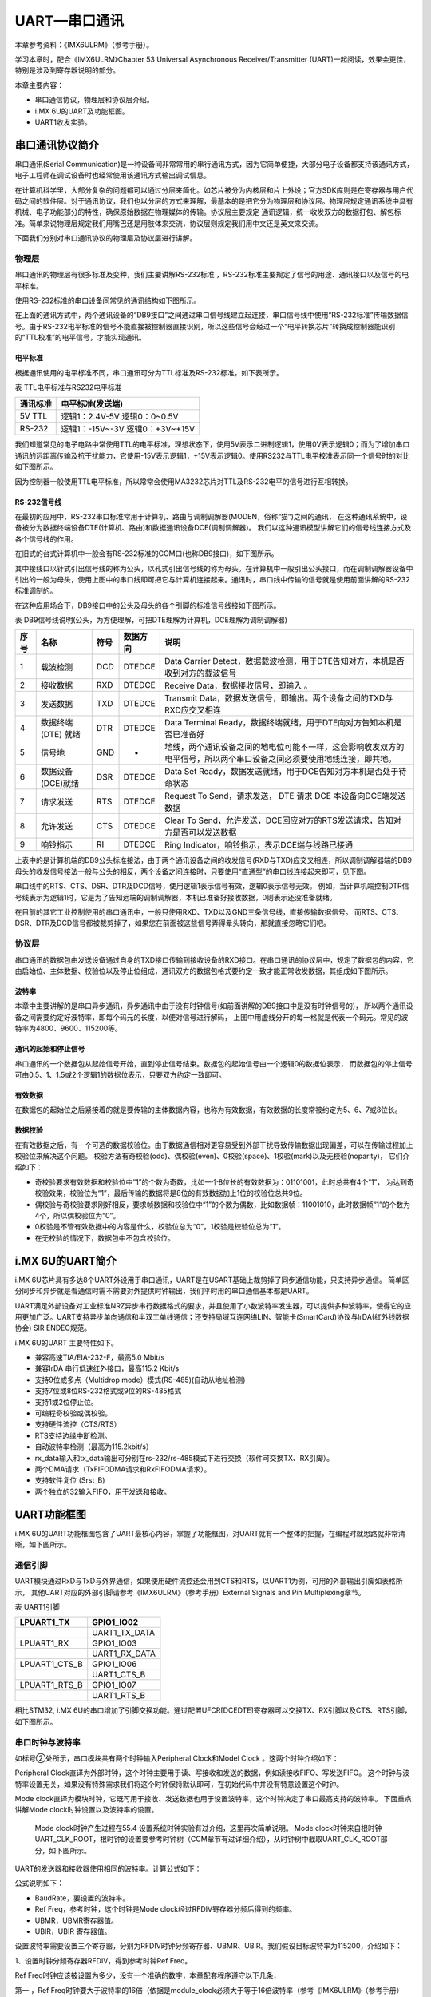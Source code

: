 .. vim: syntax=rst

UART—串口通讯
===========================

本章参考资料：《IMX6ULRM》（参考手册）。

学习本章时，配合《IMX6ULRM》Chapter 53 Universal Asynchronous Receiver/Transmitter (UART)一起阅读，效果会更佳，特别是涉及到寄存器说明的部分。

本章主要内容：

-  串口通信协议，物理层和协议层介绍。
-  i.MX 6U的UART及功能框图。
-  UART1收发实验。

串口通讯协议简介
~~~~~~~~~~~~~~~~~~~~~~~~~~~

串口通讯(Serial Communication)是一种设备间非常常用的串行通讯方式，因为它简单便捷，大部分电子设备都支持该通讯方式，
电子工程师在调试设备时也经常使用该通讯方式输出调试信息。

在计算机科学里，大部分复杂的问题都可以通过分层来简化。如芯片被分为内核层和片上外设；官方SDK库则是在寄存器与用户代码之间的软件层。对于通讯协议，我们也以分层的方式来理解，最基本的是把它分为物理层和协议层。物理层规定通讯系统中具有机械、电子功能部分的特性，确保原始数据在物理媒体的传输。协议层主要规定
通讯逻辑，统一收发双方的数据打包、解包标准。简单来说物理层规定我们用嘴巴还是用肢体来交流，协议层则规定我们用中文还是英文来交流。

下面我们分别对串口通讯协议的物理层及协议层进行讲解。

物理层
>>>>>>>>>>>>>>>>>>>>>>>>>>>

串口通讯的物理层有很多标准及变种，我们主要讲解RS-232标准 ，RS-232标准主要规定了信号的用途、通讯接口以及信号的电平标准。

使用RS-232标准的串口设备间常见的通讯结构如下图所示。

.. image:: media/uart002.jpg
   :align: center
   :alt: 未找到图片


在上面的通讯方式中，两个通讯设备的“DB9接口”之间通过串口信号线建立起连接，串口信号线中使用“RS-232标准”传输数据信号。由于RS-232电平标准的信号不能直接被控制器直接识别，所以这些信号会经过一个“电平转换芯片”转换成控制器能识别的“TTL校准”的电平信号，才能实现通讯。

电平标准
---------------------------

根据通讯使用的电平标准不同，串口通讯可分为TTL标准及RS-232标准，如下表所示。

表 TTL电平标准与RS232电平标准

======== ================
通讯标准 电平标准(发送端)
======== ================
5V TTL   逻辑1：2.4V-5V
         逻辑0：0~0.5V
RS-232   逻辑1：-15V~-3V
         逻辑0：+3V~+15V
======== ================


我们知道常见的电子电路中常使用TTL的电平标准，理想状态下，使用5V表示二进制逻辑1，使用0V表示逻辑0；而为了增加串口通讯的远距离传输及抗干扰能力，它使用-15V表示逻辑1，+15V表示逻辑0。使用RS232与TTL电平校准表示同一个信号时的对比如下图所示。

.. image:: media/uart003.jpg
   :align: center
   :alt: 未找到图片

因为控制器一般使用TTL电平标准，所以常常会使用MA3232芯片对TTL及RS-232电平的信号进行互相转换。

RS-232信号线
---------------------------

在最初的应用中，RS-232串口标准常用于计算机、路由与调制调解器(MODEN，俗称“猫”)之间的通讯，
在这种通讯系统中，设备被分为数据终端设备DTE(计算机、路由)和数据通讯设备DCE(调制调解器)。
我们以这种通讯模型讲解它们的信号线连接方式及各个信号线的作用。

在旧式的台式计算机中一般会有RS-232标准的COM口(也称DB9接口)，如下图所示。


.. image:: media/uart004.jpg
   :align: center
   :alt: 未找到图片


其中接线口以针式引出信号线的称为公头，以孔式引出信号线的称为母头。在计算机中一般引出公头接口，而在调制调解器设备中引出的一般为母头，使用上图中的串口线即可把它与计算机连接起来。通讯时，串口线中传输的信号就是使用前面讲解的RS-232标准调制的。

在这种应用场合下，DB9接口中的公头及母头的各个引脚的标准信号线接如下图所示。

.. image:: media/uart005.jpeg
   :align: center
   :alt: 未找到图片

表  DB9信号线说明(公头，为方便理解，可把DTE理解为计算机，DCE理解为调制调解器)

==== =================== ==== ======== ======================================================================================================================
序号 名称                符号 数据方向 说明
==== =================== ==== ======== ======================================================================================================================
1    载波检测            DCD  DTEDCE   Data Carrier Detect，数据载波检测，用于DTE告知对方，本机是否收到对方的载波信号
2    接收数据            RXD  DTEDCE   Receive Data，数据接收信号，即输入 。
3    发送数据            TXD  DTEDCE   Transmit Data，数据发送信号，即输出。两个设备之间的TXD与RXD应交叉相连
4    数据终端 (DTE) 就绪 DTR  DTEDCE   Data Terminal Ready，数据终端就绪，用于DTE向对方告知本机是否已准备好
5    信号地              GND  -        地线，两个通讯设备之间的地电位可能不一样，这会影响收发双方的电平信号，所以两个串口设备之间必须要使用地线连接，即共地。
6    数据设备(DCE)就绪   DSR  DTEDCE   Data Set Ready，数据发送就绪，用于DCE告知对方本机是否处于待命状态
7    请求发送            RTS  DTEDCE   Request To Send，请求发送， DTE 请求 DCE 本设备向DCE端发送数据
8    允许发送            CTS  DTEDCE   Clear To Send，允许发送，DCE回应对方的RTS发送请求，告知对方是否可以发送数据
9    响铃指示            RI   DTEDCE   Ring Indicator，响铃指示，表示DCE端与线路已接通
==== =================== ==== ======== ======================================================================================================================

上表中的是计算机端的DB9公头标准接法，由于两个通讯设备之间的收发信号(RXD与TXD)应交叉相连，所以调制调解器端的DB9母头的收发信号接法一般与公头的相反，两个设备之间连接时，只要使用“直通型”的串口线连接起来即可，见下图。

.. image:: media/uart006.jpg
   :align: center
   :alt: 未找到图片

串口线中的RTS、CTS、DSR、DTR及DCD信号，使用逻辑1表示信号有效，逻辑0表示信号无效。
例如，当计算机端控制DTR信号线表示为逻辑1时，它是为了告知远端的调制调解器，本机已准备好接收数据，0则表示还没准备就绪。

在目前的其它工业控制使用的串口通讯中，一般只使用RXD、TXD以及GND三条信号线，直接传输数据信号。
而RTS、CTS、DSR、DTR及DCD信号都被裁剪掉了，如果您在前面被这些信号弄得晕头转向，那就直接忽略它们吧。

协议层
>>>>>>>>>>>>>>>>>>>>>>>>>>>

串口通讯的数据包由发送设备通过自身的TXD接口传输到接收设备的RXD接口。在串口通讯的协议层中，规定了数据包的内容，它由启始位、主体数据、校验位以及停止位组成，通讯双方的数据包格式要约定一致才能正常收发数据，其组成如下图所示。

.. image:: media/uart007.jpg
   :align: center
   :alt: 未找到图片

波特率
---------------------------

本章中主要讲解的是串口异步通讯，异步通讯中由于没有时钟信号(如前面讲解的DB9接口中是没有时钟信号的)，
所以两个通讯设备之间需要约定好波特率，即每个码元的长度，以便对信号进行解码，
上图中用虚线分开的每一格就是代表一个码元。常见的波特率为4800、9600、115200等。

通讯的起始和停止信号
---------------------------

串口通讯的一个数据包从起始信号开始，直到停止信号结束。数据包的起始信号由一个逻辑0的数据位表示，
而数据包的停止信号可由0.5、1、1.5或2个逻辑1的数据位表示，只要双方约定一致即可。

有效数据
---------------------------

在数据包的起始位之后紧接着的就是要传输的主体数据内容，也称为有效数据，有效数据的长度常被约定为5、6、7或8位长。

数据校验
---------------------------

在有效数据之后，有一个可选的数据校验位。由于数据通信相对更容易受到外部干扰导致传输数据出现偏差，可以在传输过程加上校验位来解决这个问题。
校验方法有奇校验(odd)、偶校验(even)、0校验(space)、1校验(mark)以及无校验(noparity)，
它们介绍如下：

-  奇校验要求有效数据和校验位中“1”的个数为奇数，比如一个8位长的有效数据为：01101001，此时总共有4个“1”，
   为达到奇校验效果，校验位为“1”，最后传输的数据将是8位的有效数据加上1位的校验位总共9位。

-  偶校验与奇校验要求刚好相反，要求帧数据和校验位中“1”的个数为偶数，比如数据帧：11001010，此时数据帧“1”的个数为4个，所以偶校验位为“0”。

-  0校验是不管有效数据中的内容是什么，校验位总为“0”，1校验是校验位总为“1”。

-  在无校验的情况下，数据包中不包含校验位。

i.MX 6U的UART简介
~~~~~~~~~~~~~~~~~~~~~~~~~~~

i.MX 6U芯片具有多达8个UART外设用于串口通讯，UART是在USART基础上裁剪掉了同步通信功能，只支持异步通信。
简单区分同步和异步就是看通信时需不需要对外提供时钟输出，我们平时用的串口通信基本都是UART。

UART满足外部设备对工业标准NRZ异步串行数据格式的要求，并且使用了小数波特率发生器，可以提供多种波特率，使得它的应
用更加广泛。UART支持异步单向通信和半双工单线通信；还支持局域互连网络LIN、智能卡(SmartCard)协议与lrDA(红外线数据协会) SIR ENDEC规范。

i.MX 6U的UART 主要特性如下。

-  兼容高速TIA/EIA-232-F，最高5.0 Mbit/s

-  兼容IrDA 串行低速红外接口，最高115.2 Kbit/s

-  支持9位或多点（Multidrop mode）模式(RS-485)(自动从地址检测)

-  支持7位或8位RS-232格式或9位的RS-485格式

-  支持1或2位停止位。

-  可编程奇校验或偶校验。

-  支持硬件流控（CTS/RTS）

-  RTS支持边缘中断检测。

-  自动波特率检测（最高为115.2kbit/s）

-  rx_data输入和tx_data输出可分别在rs-232/rs-485模式下进行交换（软件可交换TX、RX引脚）。

-  两个DMA请求（TxFIFODMA请求和RxFIFODMA请求）。

-  支持软件复位 (Srst_B)

-  两个独立的32输入FIFO，用于发送和接收。

UART功能框图
~~~~~~~~~~~~~~~~~~~~~~~~~~~

i.MX 6U的UART功能框图包含了UART最核心内容，掌握了功能框图，对UART就有一个整体的把握，在编程时就思路就非常清晰，如下图所示。

.. image:: media/uart008.png
   :align: center
   :alt: 未找到图片

.. image:: media/uart009.png
   :align: center
   :alt: 未找到图片

通信引脚
>>>>>>>>>>>>>>>>>>>>>>>>>>>

UART模块通过RxD与TxD与外界通信，如果使用硬件流控还会用到CTS和RTS，以UART1为例，可用的外部输出引脚如表格所示，
其他UART对应的外部引脚请参考《IMX6ULRM》（参考手册）External Signals and Pin Multiplexing章节。

表  UART1引脚

============= =============
LPUART1_TX    GPIO1_IO02
============= =============
\             UART1_TX_DATA
LPUART1_RX    GPIO1_IO03
\             UART1_RX_DATA
LPUART1_CTS_B GPIO1_IO06
\             UART1_CTS_B
LPUART1_RTS_B GPIO1_IO07
\             UART1_RTS_B
============= =============

相比STM32, i.MX 6U的串口增加了引脚交换功能。通过配置UFCR[DCEDTE]寄存器可以交换TX、RX引脚以及CTS、RTS引脚，如下图所示。

.. image:: media/uart010.png
   :align: center
   :alt: 未找到图片

串口时钟与波特率
>>>>>>>>>>>>>>>>>>>>>>>>>>>

如标号②处所示，串口模块共有两个时钟输入Peripheral Clock和Model Clock 。这两个时钟介绍如下：

Peripheral Clock直译为外部时钟，这个时钟主要用于读、写接收和发送的数据，例如读接收FIFO、写发送FIFO。
这个时钟与波特率设置无关，如果没有特殊需求我们将这个时钟保持默认即可，在初始代码中并没有特意设置这个时钟。

Mode clock直译为模块时钟，它既可用于接收、发送数据也用于设置波特率，这个时钟决定了串口最高支持的波特率。
下面重点讲解Mode clock时钟设置以及波特率的设置。

   Mode clock时钟产生过程在55.4 设置系统时钟实验有过介绍，这里再次简单说明。
   Mode clock时钟来自根时钟UART_CLK_ROOT，根时钟的设置要参考时钟树（CCM章节有过详细介绍），从时钟树中截取UART_CLK_ROOT部分，如下图所示。

.. image:: media/uart011.png
   :align: center
   :alt: 未找到图片

   在程序中，480MHz的PLL3时钟经过图 56‑10中标号①②③④之后变为UART_CLK_ROOT时钟，在55.4 设置系统时钟实验我们将UART_CLK_ROOT设置为40MHz。这里将以Mode clock = UART_CLK_ROOT = 40MHz为例讲解波特率设置方法。

UART的发送器和接收器使用相同的波特率。计算公式如下：

.. image:: media/uart012.png
   :align: center
   :alt: 未找到图片

公式说明如下：

-  BaudRate，要设置的波特率。

-  Ref Freq，参考时钟，这个时钟是Mode clock经过RFDIV寄存器分频后得到的频率。

-  UBMR，UBMR寄存器值。

-  UBIR，UBIR 寄存器值。

设置波特率需要设置三个寄存器，分别为RFDIV时钟分频寄存器、UBMR、UBIR。我们假设目标波特率为115200，介绍如下：

1、设置时钟分频寄存器RFDIV，得到参考时钟Ref Freq。

Ref Freq时钟应该被设置为多少，没有一个准确的数字，本章配套程序遵守以下几条，

第一 ，Ref Freq时钟要大于波特率的16倍（依据是module_clock必须大于等于16倍波特率（参考《IMX6ULRM》（参考手册）53.4.2.1 Clock
requirements，而module_clock经过Clock Gating & Divider之后变为ref_clk，从功能框图看ref_clk最终作为uart模块参考时钟）。

第二，UBMR和UBIR的值必须小于 0xFFFF。

注：本人在官方手册中并没有找到Ref Freq必须大于等于16倍波特率的说明，本教程将Ref Freq时钟大于16倍波特率，并且UBMR大于UBIR。

module_clock时钟经过UARTx_UFCR[RFDIV]寄存器分频后得到Ref Freq时钟，如下图所示。

.. image:: media/uart013.png
   :align: center
   :alt: 未找到图片

在程序中Mode clock被设置为40MHz而波特率只有115200，所以这里将分频值设置为最大值7，即UARTx_UFCR[RFDIV] = 110B。
得到参考时钟Ref Freq = 40 / 7 = 5.71MHz。

2、计算UBMR和UBIR的值。我们已知波特率 115200，参考时钟Ref Freq = 5.71MHz，可以计算得到（UBMR+1）/ (UBIR+1) 约为 3.10。
我们设置（UBIR+1） = 10，（UBMR+1） = 31 。

接收、发送FIFO
>>>>>>>>>>>>>>>>>>>>>>>>>>>

Tx Block与Rx Block 包括三部分，控制单元Control 、电源管理单元 Power Saving以及TxFIFO (和RxFIFO)。其中控制单元可以认为控制整个串口的工作，
我们编写软件不必过多关心，重点介绍TxFIFO和RxFIFO

TxFIFO与RxFIFO大小均为32字节，以发送为例，数据通过UTXD寄存器自动写入TxFIFO,如果TxFIFO没有满，则可以不断将数据写入UTXD寄存器。UTS[4]寄存器是TxFIFO满的标志位。如果关闭了发送，仍然可以向TxFIFO写入数据，但这样做将会产生传输错误信息。当TxFIFO中的
数据发送完成后将会自动设置发送缓冲区空中断标志位，向TxFIFO写入数据将自动清除发送缓冲区空标志位。

DMA和中断请求
>>>>>>>>>>>>>>>>>>>>>>>>>>>

每个串口有两个DMA请求，txfifo dma请求和rxfifo dma请求，有多个中断请求。
我们这里只介绍几个常用的中断，完整内容请参考《IMX6ULRM》（参考手册）53.4.1 Interrupts and DMA Requests。

表  常用中断举例

================== ================== ================
中断事件           使能位             标志位
================== ================== ================
空闲中断           UARTx_UCR1[TRDYEN] UARTx_USR2[TXFE]
接收溢出中断       UARTx_UCR4[OREN]   UARTx_USR2[ORE]
接收缓冲区非空中断 UARTx_UCR4[DREN]   UARTx_USR2[RDR]
================== ================== ================

外围总线
>>>>>>>>>>>>>>>>>>>>>>>>>>>

我们程序中对UART相关寄存器的读、写都是通过外围总线实现的。我们程序中几乎不会修改这部分内容。

UART1收发实验
~~~~~~~~~~~~~~~~~~~~~~~~~~~

UART只需两根信号线即可完成双向通信，对硬件要求低，使得很多模块都预留UART接口来实现与其他模块或者控制器进行数据传输，比如GSM模块，WIFI模块、蓝牙模块等等。在硬件设计时，注意还需要一根"共地线"。

我们经常使用UART来实现控制器与电脑之间的数据传输。这使得我们调试程序非常方便，比如我们可以把一些变量的值、函数的返回值、寄存器标志位等等通过UART发送到串口调试助手，这样我们可以非常清楚程序的运行状态，当我们正式发布程序时再把这些调试信息去除即可。

硬件原理图
>>>>>>>>>>>>>>>>>>>>>>>>>>>

为利用UART实现开发板与电脑通信，需要用到一个USB转UART的IC，我们选择CH340G芯片来实现这个功能，
CH340G是一个USB总线的转接芯片，实现USB转UART、USB转IrDA红外或者USB转打印机接口，我们使用其USB转UART功能。
具体电路设计如下图所示。

.. image:: media/uart014.png
   :align: center
   :alt: 原理图

为了提高系统更加稳定和安全，还增加了隔离保护电路，上图标号②所示。隔离保护电路有74LVC1G125逻辑芯片实现，
74LVC1G125的真值表与逻辑图如下图所示。

.. image:: media/uart015.png
   :align: center
   :alt: 74LVC1G125的真值表与逻辑图

结合上图不难看出，A端输入电平与Y端输出相同。串口Tx和Rx信号经过74LVC1G125芯片之后输出到CH340G芯片并由CH340G进行转换最终输出到外部电路。


实验代码讲解
>>>>>>>>>>>>>>>>>>>>>>>>>>>

**本章的示例代码目录为：base_code/bare_metal/uart**

**野火裸机下载工具download_tool路径为：base_code/bare_metal/download-tool/download-tool.tar.bz2**


编程思路
---------------------------

本章配套程序由时钟章节的程序修改得到，主要增加了uart相关代码。这里只讲解核心的部分代码，有些变量的设置，头文件的包含等并没有涉及到，完整的代码请参考本章配套的工程。

1. 定义串口引脚以及引脚PAD属性。
2. 串口初始化函数。
3. 串口接收，发送函数的实现。
4. 修改makefile文件。

代码分析
---------------------------

首先复制"base_code/bare_metal/clock_init"代码并更名为"base_code/bare_metal/uart"。
在"base_code/bare_metal/uart/device"文件夹下添加uart.c和uart.h文件。
串口相关代码将会放到uart.c和uart.h文件内。

定义串口引脚以及引脚PAD属性
...........................

串口引脚依然按照RGB灯引脚定义方式，如下所示。

.. code-block:: c
   :caption: 串口引脚设置
   :linenos:  

   /**********************第一部分， 定义串口使用的引脚*******************/
    /*定义 UART1 RX 引脚*/
    #define UART1_RX_GPIO        GPIO1
    #define UART1_RX_GPIO_PIN    (17U)
    #define UART1_RX_IOMUXC      IOMUXC_UART1_RX_DATA_UART1_RX
   
    /*定义 UART1 TX 引脚*/
    #define UART1_TX_GPIO      GPIO1
    #define UART1_TX_GPIO_PIN   (16U)
    #define UART1_TX_IOMUXC    IOMUXC_UART1_TX_DATA_UART1_TX
   
    /**********************第二部分， 定义串口使用的引脚*******************/
    /*******************************************************************************
     * uart引脚配置
     ******************************************************************************/
    #define UART_RX_PAD_CONFIG_DATA (SRE_0_SLOW_SLEW_RATE| \
                     DSE_6_R0_6| \
                     SPEED_1_MEDIUM_100MHz| \
                     ODE_0_OPEN_DRAIN_DISABLED| \
                     PKE_1_PULL_KEEPER_ENABLED| \
                     PUE_1_PULL_SELECTED| \
                     PUS_3_22K_OHM_PULL_UP| \
                     HYS_0_HYSTERESIS_DISABLED) 
        /* 配置说明 : */
        /* 转换速率: 转换速率慢
            驱动强度: R0/6 
            带宽配置 : medium(100MHz)
            开漏配置: 关闭 
            拉/保持器配置: 使能
            拉/保持器选择: 上下拉
            上拉/下拉选择: 22K欧姆上拉(选择了保持器此配置无效)
            滞回器配置: 禁止 */ 
   
    #define UART_TX_PAD_CONFIG_DATA  (SRE_0_SLOW_SLEW_RATE| \
                      DSE_6_R0_6| \
                     SPEED_1_MEDIUM_100MHz| \
                     ODE_0_OPEN_DRAIN_DISABLED| \
                     PKE_1_PULL_KEEPER_ENABLED| \
                     PUE_0_KEEPER_SELECTED| \
                     PUS_3_22K_OHM_PULL_UP| \
                     HYS_0_HYSTERESIS_DISABLED)
        /* 配置说明 : */
        /* 转换速率: 转换速率慢
            驱动强度: R0/6 
            带宽配置 : medium(100MHz)
            开漏配置: 关闭 
            拉/保持器配置: 使能
            拉/保持器选择: 保持器
            上拉/下拉选择: 22K欧姆上拉(选择了保持器此配置无效)
            滞回器配置: 禁止 */  


代码分为两部分，第一部分定义了引脚所在组、引脚编号、引脚的复用功能。第二部分定义了TX 和RX引脚的pad属性，其他串口也适用这些配置。

串口初始化函数
...........................

串口初始化配置了多个寄存器，结合代码和《IMX6ULRM》（参考手册）53.15 UART Memory Map/Register Definition章节可
以查看寄存器的详细介绍。读者也不必花太多时间在这些寄存器，在需要时能够找到即可。初始化函数如下所示。

.. code-block:: c
   :caption: 串口初始化函数
   :linenos:  

   void uart_init(void)
   {
       /**********************第一部分********************/
       /*时钟初始化，设置 UART 根时钟，并设置为40MHz*/
       CCM->CSCDR1 &= ~(0x01 << 6); //设置UART选择 PLL3 / 6 = 80MHz
       CCM->CSCDR1 &= ~(0x3F);      //清零
       //设置串口根时钟分频值为1，UART根时钟频率为：80M / (dev + 1) = 40MHz
       CCM->CSCDR1 |= (0x01 << 0);  

        /**********************第二部分********************/
       /*开启 UART1 的时钟*/
       CCM_CCGR5_CG12(0x3); //开启UART1的时钟

       UART1->UCR1 &= ~UART_UCR1_UARTEN_MASK; //禁用 UART1

       /*软件复位*/
       UART1->UCR2 &= ~UART_UCR2_SRST_MASK;
       while ((UART1->UCR2 & UART_UCR2_SRST_MASK) == 0)
       {
       }
        /**********************第三部分********************/
       UART1->UCR1 = 0x0;
       UART1->UCR2 = UART_UCR2_SRST_MASK;
       UART1->UCR3 = UART_UCR3_DSR_MASK | UART_UCR3_DCD_MASK | UART_UCR3_RI_MASK;
       UART1->UCR4 = UART_UCR4_CTSTL(32);
       UART1->UFCR = UART_UFCR_TXTL(2) | UART_UFCR_RXTL(1);
       UART1->UESC = UART_UESC_ESC_CHAR(0x2B);
       UART1->UTIM = 0x0;
       UART1->ONEMS = 0x0;
       UART1->UTS = UART_UTS_TXEMPTY_MASK | UART_UTS_RXEMPTY_MASK;
       UART1->UMCR = 0x0;

       /**********************第四部分********************/
       /*引脚初始化*/
       IOMUXC_SetPinMux(UART1_RX_IOMUXC, 0);
       IOMUXC_SetPinConfig(UART1_RX_IOMUXC, UART_RX_PAD_CONFIG_DATA);

       IOMUXC_SetPinMux(UART1_TX_IOMUXC, 0);
       IOMUXC_SetPinConfig(UART1_TX_IOMUXC, UART_TX_PAD_CONFIG_DATA);

        /**********************第五部分********************/
       /*******uart初始化******/
       /*设置控制寄存器到默认值*/
       UART1->UCR2 |= (1 << 5);  //8位数宽度
       UART1->UCR2 &= ~(1 << 6); //一位停止位
       UART1->UCR2 &= ~(1 << 8); //禁用奇偶校验位

       UART1->UCR2 |= (1 << 2);  //使能发送
       UART1->UCR2 |= (1 << 1);  //使能接收
       UART1->UCR2 |= (1 << 14); //忽略流控

       /**********************第六部分********************/
       /* For imx family device, UARTs are used in  mode, 
       so that this bit should always be set.*/
       UART1->UCR3 |= UART_UCR3_RXDMUXSEL_MASK;

       UART1->UFCR = \
       (UART1->UFCR & ~UART_UFCR_TXTL_MASK) | UART_UFCR_TXTL(1); //设置发送FIFO 阀值
       UART1->UFCR = \
       (UART1->UFCR & ~UART_UFCR_TXTL_MASK) | UART_UFCR_TXTL(1); //设置接收FIFO 阀值

       UART1->UCR1 &= ~UART_UCR1_ADBR_MASK; //禁用可变波特率
       // UART1->UCR1 |= UART_UCR1_ADBR_MASK;

        /**********************第七部分********************/
       /*波特率设置方式 1 。 使用官方SDK设置波特率函数*/
       // UART_SetBaudRate(UART1, 115200, 40000000);

       /*波特率设置方式 2 。 手动计算，填入寄存器*/
       /*设置串口波特率
       * Ref Freq时钟 40MHz
       * UFCR RFDIV   110  0x06 7分频    5.714MHz
       * BaudRate     115200bps
       * UBMR         31-1 = 0x09
       * UBIR         10-1 = 0x1E
       */
       UART1->UFCR &= ~(0x07 << 7); //清零分频值
       UART1->UFCR |= (0x06 << 7);  //设置分频值，40MHz /7 =  5.714MHz

       UART1->UBIR = 0x09;
       UART1->UBMR = 0x1E;

        /**********************第八部分********************/
       /*开启串口*/
       UART1->UCR1 |= UART_UCR1_UARTEN_MASK;
   }


初始代码较长，但是内容很容易理解，结合代码各部分讲解如下：

-  第一部分，设置UART根时钟。这部分内容在时钟初
   始化章节以及56.3 UART功能框图章节的56.3 2②串口时钟与波特率小节有过详细介绍，这里不再介绍。

-  第二部分，开启UART1的时钟并复位串口。"CCM_CCGR5_CG12"是一个帮
   助宏，设置CCM(时钟控制模块)的CCGR5寄存器的CG12位 ，开启UART1的时钟。这点与stm32很相似。

-  第三部分，将UART配置寄存器设置为默认值。这部分内容是参考官方SDK相关代码编写的，笔者认为这部分代码可有可无，暂时把它放在这里。

-  第四部分，初始化uart引脚，引脚初始化与其他外设（按键、RGB灯）的引脚初始化相同，这里不再赘述。

-  第五部分，配置uart 可stm32类似，将配置参数填入相应的配
   置寄存器即可。这里默认设置串口数据宽度为8，一位停止位，禁用奇偶校验，使能发送和接收并关闭硬件流控。

-  第六部分，这部分设置了三个寄存器，第56行，使能RXD复用输入功能，使用
   串口必须设置该位。第57到62行，设置接收FIFO和发FIFO阈值，只有FIFO的数据超过阈值才会产生相应的中断，本章配套例程没有使用中断，所以这里将阈值设置为1即可。第63行，禁用可变波特率。

-  第七部分，设置串口波特率，修改串口波特率需要同时设
   置三个寄存器，分别为UFCR、UBIR、UBMR。需要注意的是程序中要先修改UBIR寄存器，然后再
   修改UBMR，这是官方参考手册中规定的，照做即可。寄存器值的计算已经在时钟初始化章节以及56.3 UART功能框图章节的56.32②串口时钟与波
   特率小节有过详细介绍，这里不再介绍。另外官方SDK中也给出了设置波特率的函数，我们也可以直接使用如代码第68行所示。具体实现参考本章配套例程。

-  第八部分，设置UCR1寄存器，开启串口。

串口接收函数
...........................

串口接收函数仅实现简单的接收字符串功能，没有使用中断，具体代码如下所示。

.. code-block:: c
   :caption: 串口接收函数实现
   :linenos:  

   /********************第一部分***********************/
   static inline uint8_t UART_ReadByte(UART_Type *base)
   {
       return (uint8_t)((base->URXD & UART_URXD_RX_DATA_MASK)\
                                 >> UART_URXD_RX_DATA_SHIFT);
   }

   /********************第二部分***********************/
   /*函数功能：串口接收函数
    *参数： base,指定串口。data,保存接收到的数据。 length，要接收的数据长度
    *
   */
   void UART_ReadBlocking(UART_Type *base, uint8_t *data, uint8_t length)
   {
       while (length--)
       {
           /* 等待接收完成 */
           while (!(base->USR2 & UART_USR2_RDR_MASK))
           {
           }
           /*读取接收到的数据 */
           *(data++) = UART_ReadByte(base);
       }
   }


结合代码简单说明如下：

-  第一部分，定义接收字符函数，函数仅仅返回URXD寄存器的内容。

-  第二部分，定义接收字符串函数，参数"base"指定用于接收的串
   口，参数"data"指定用于保存数据的地址。参数"length"指定读取的字符串
   长度。函数实现也很简单，循环调用第一部分的"UART_ReadByte"函数，并在读取之前等待接收完成标志。

串口发送函数
...........................

与接收函数类似，这里仅实现基本的发送功能，发送函数可以自己实现也可以直接复制官方SDK里的发送函数具体代码如下所示。

.. code-block:: c
   :caption: 串口初始化函数
   :linenos:  

   /********************第一部分***********************/
   static inline void UART_WriteByte(UART_Type *base, uint8_t data)
   {
       base->UTXD = data & UART_UTXD_TX_DATA_MASK;
   }


   /********************第二部分***********************/
   /*
    *功能：官方SDK 串口字符串发送函数
    *参数说明：
   */
   void UART_WriteBlocking(UART_Type *base,const uint8_t *data, uint8_t length)
   {

       while (length--)
       {
           /* 判断发送 FIFO 是否可写入（是否已满）*/
           while (!(base->USR2 & UART_USR2_TXDC_MASK))
           {
           }
           UART_WriteByte(base, *(data++));
       }
   }

这两个函数是从官方SDK直接复制得到的，功能也很简单，结合代码各部分说明如下：

-  第一部分，定义字节发送函数。函数实现将字节数据写入到UTXD寄存器。

-  第二部分，定义字符串发送函数。函数有三个参数"base"指定用于发送的
   串口，参数"data"指定用于要发送数据的地址。参数"length"指定发送
   长度。在函数中循环调用第一部分的"UART_WriteByte"字节发送函数。第19行
   等待发送FIFO可写入，只要FIFO可写入（不关心FIFO中的数据是否发送完成）就立即执行"UART_WriteByte"字节发送函数，通过字节发送函数发送的数据实际是写入FIFO,FIFO中的数据会自动依次执行发送。

main函数中添加验证代码
...........................

main函数中实现"发送接收到的数据"功能，代码实现很简单如下所示。


.. code-block:: c
   :caption: main函数
   :linenos:  

   /****************第一部分*****************/
   /*提示字符串*/
   uint8_t txbuff[] = "Uart polling example\r\nBoard will send back received characters\r\n";
   int main()
   {
       uint8_t ch; //用于暂存串口收到的字符
   /****************第二部分*****************/
       system_clock_init();
       uart_init();
   /****************第三部分*****************/
       UART_WriteBlocking(UART1, txbuff, sizeof(txbuff) - 1);

   /****************第四部分*****************/
       while (1)
       {
           UART_ReadBlocking(UART1, &ch, 1);
           UART_WriteBlocking(UART1, &ch, 1);
       }
       return 0;
   }

测试代码分为四部分。第一部分，定义提示字符串，程序运行后将会通过串口输出该提示字符串。第二部分，初始化系统时钟和串口。第三部分，调用我们定义的UART_WriteBlocking函数发送提示字符串。第四部分，在while（1）中循环调用UART_ReadBlocking和UART_WriteBloc
king循环接收并立即发送接收到的数据。


实验准备
>>>>>>>>>>>>>>>>>>>>>>>>>>>

修改makefile
---------------------------

修改makefile ，将源文件编译进程序。打开"base_code/bare_metal/uart"目录下的makefile文件，在最终目标依赖项中添加"uart.o"如下所示。

.. code-block:: c
   :caption: devide目录下的makefile
   :linenos:  

   all : button.o  led.o system_MCIMX6Y2.o clock.o uart.o
     arm-none-eabi-ld -r $^  -o device.o
   
   %.o : %.c
     arm-none-eabi-gcc ${header_file} -c $^
   
   %.o : %.S
     arm-none-eabi-gcc ${header_file} -c $^

   clean:
     -rm -f *.o *.bak


在后面的程序中如果使用官方设置波特率函数或者如果用到了除法、取余等算数运算就需要在链接时指定链接库。打开"base_code/bare_metal/uart"目录下的makefile，在链接指令中指定链接库，如下所示。

.. code-block:: c
   :caption: uart目录下的makefile添加链接库
   :linenos:  

   #定义变量，用于保存编译选项和头文件保存路径
   header_file := -fno-builtin -I$(shell pwd)/include

   /*arm-none-eabi 安装位置*/
   libgcc_address := /usr/lib/gcc/arm-none-eabi/6.3.1

   export header_file

   all : start.o main.o device/device.o 
     arm-none-eabi-ld -Tbase.lds $^ -o base.elf -static -L $(libgcc_address) -lgcc
     arm-none-eabi-objcopy -O binary -S -g base.elf base.bin
   
   ...

在makefile中增加了两部分内容。

第一部分，代码第5行定义"libgcc_address"变量用于保存"arm-none-eabi"编译工具的安装位置，我们需要的libgcc.a位于该目录下。
如果使用教程中介绍的"sudo apt-get install gcc-arm-none-eabi"安装则默认位于程序中所指目录，如果使用其他方式安装，找到对应的路径填入该变量即可。

第二部分，代码第11行，在链接指令中静态链接libgcc.a库文件。


烧录试验程序
---------------------------
程序编写完成后，在“uart” 文件夹下执行make命令，makefile工具便会自动完成程序的编译、链接、格式转换等工作。
正常情况下我们可以在当前目录看到生成的一些中间文件以及我们期待的.bin文件。

程序运行结果
>>>>>>>>>>>>>>>>>>>>>>>>>>>

在编译下载官方SDK程序到开发板章节我们详细讲解了如何将二进制文件烧写到SD卡（烧写工具自动实现为二进制文件添加头）。这里再次说明下载步骤。

-  将一张空SD卡（烧写一定会破坏SD卡中原有数据！！！烧写前请保存好SD卡中的数据），接入电
   脑后在虚拟机的右下角状态栏找到对应的SD卡。将其链接到    虚拟机。

-  进入烧写工具目录，执行"./mkimage.sh <烧写文件路径>"命令,例如
   要烧写的led.bin位于home目录下，则烧写命令为"./mkimage.sh /home/led.bin"。

-  执行上一步后会列出linux下可烧写的磁盘，选择你插入的SD卡即可。这一步非
   常危险！！！一定要确定选择的是你插入的SD卡！！，如果选错很可能破坏你电脑磁盘内容，造成数据损坏！！！。确定磁盘后SD卡以"sd"开头，选择"sd"后面的字符即可。例如要烧写的sd卡是"sdb"则输入"b"即可。

烧写完成，首先将开发板启动方式设置为SD卡启动，将SD卡插入开发板卡槽。使用USB数据线连接电脑和开发板的USB转串口接口，接通电源，打开串口调试助手，正常情况下可以串口调试助手可以收到来自开发板的提示信息，通过串口调试助手发送字符会立即收到发送的字符，串口调试助手的配置信息如下所示。

.. image:: media/uart016.png
   :align: center
   :alt: 串口实验现象

